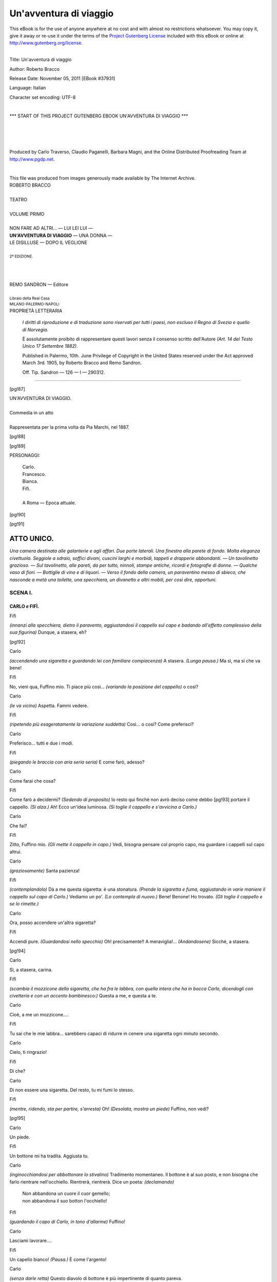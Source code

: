 .. -*- encoding: utf-8 -*-

.. meta::
   :PG.Id: 37931
   :PG.Title: Un'avventura di viaggio
   :PG.Released: 2011-11-05
   :PG.Rights: Public Domain
   :PG.Producer: Carlo Traverso
   :PG.Producer: Claudio Paganelli
   :PG.Producer: Barbara Magni
   :PG.Producer: the Online Distributed Proofreading Team at http://www.pgdp.net
   :PG.Credits: This file was produced from images generously made available by The Internet Archive.
   :DC.Creator: Roberto Bracco
   :DC.Title: Un'avventura di viaggio
   :DC.Language: it
   :DC.Created: 1909
   :coverpage: images/cover.jpg

.. style:: title
   :class: center

.. style:: subtitle
   :class: center

.. role:: small-caps
   :class: small-caps

.. style:: block_quote
   :class: small

.. role:: xx-large
   :class: xx-large

.. role:: x-large
   :class: x-large

.. role:: large
   :class: large

.. role:: largeit
   :class: large italics

.. role:: small
   :class: small

.. role:: scene
   :class: italics

=======================
Un'avventura di viaggio
=======================

.. _pg-header:

.. container:: pgheader language-en

   .. style:: paragraph
      :class: noindent

   This eBook is for the use of anyone anywhere at no cost and with
   almost no restrictions whatsoever. You may copy it, give it away or
   re-use it under the terms of the `Project Gutenberg License`_
   included with this eBook or online at
   http://www.gutenberg.org/license.

   

   |

   .. _pg-machine-header:

   .. container::

      Title: Un'avventura di viaggio
      
      Author: Roberto Bracco
      
      Release Date: November 05, 2011 [EBook #37931]
      
      Language: Italian
      
      Character set encoding: UTF-8

      |

      .. _pg-start-line:

      \*\*\* START OF THIS PROJECT GUTENBERG EBOOK UN'AVVENTURA DI VIAGGIO \*\*\*

   |
   |
   |
   |

   .. _pg-produced-by:

   .. container::

      Produced by Carlo Traverso, Claudio Paganelli, Barbara Magni, and the Online Distributed Proofreading Team at http://www.pgdp.net.

      |

      This file was produced from images generously made available by The Internet Archive.


.. container:: coverpage

   .. image:: images/cover.jpg
      :align: center

.. container:: titlepage

   .. class:: center

   | :large:`ROBERTO BRACCO`
   |
   | :xx-large:`TEATRO`
   |
   | :large:`VOLUME PRIMO`
   |
   | NON FARE AD ALTRI... — LUI LEI LUI —
   | **UN'AVVENTURA DI VIAGGIO** — UNA DONNA —
   | LE DISILLUSE — DOPO IL VEGLIONE
   |
   | :small:`2ª EDIZIONE.`
   |
   |
   |
   | REMO SANDRON — Editore
   |
   | :small:`Libraio della Real Casa`
   | :small:`MILANO-PALERMO-NAPOLI`

.. container:: verso

   .. class:: center

   PROPRIETÀ LETTERARIA

			*I diritti di riproduzione e di traduzione sono riservati
			per tutti i paesi, non escluso il Regno di Svezia e quello
			di Norvegia.*

			È assolutamente proibito di rappresentare questi lavori
			senza il consenso scritto dell'Autore *(Art. 14 del Testo Unico
			17 Settembre 1882)*.

			Published in Palermo, 10th. June Privilege of Copyright in the United
			States reserved under the Act approved March 3rd. 1905, by Roberto Bracco
			and Remo Sandron.

			Off. Tip. Sandron — 126 — I — 290312.

-----

.. clearpage::

[pg!87]

.. class:: center

| :x-large:`UN'AVVENTURA DI VIAGGIO.`
|
| :largeit:`Commedia in un atto`
|
| Rappresentata per la prima volta da :small-caps:`Pia Marchi`, nel 1887.

[pg!88]

.. clearpage::

[pg!89]

.. class:: center large

PERSONAGGI:

   .. class:: large

   | :small-caps:`Carlo`.
   | :small-caps:`Francesco`.
   | :small-caps:`Bianca`.
   | :small-caps:`Fifì`.
   |
   | A Roma — Epoca attuale.

[pg!90]

[pg!91]




ATTO UNICO.
===========


*Una camera destinata alle galanterie e agli affari.
Due porte laterali. Una finestra alla parete
di fondo. Molta eleganza civettuola. Seggiole a
sdraio, soffici divani, cuscini larghi e morbidi,
tappeti e drapperie abbondanti. — Un tavolinetto
grazioso. — Sul tavolinetto, alle pareti, da per tutto,
ninnoli, stampe antiche, ricordi e fotografie di
donne. — Qualche vaso di fiori. — Bottiglie di vino
e di liquori. — Verso il fondo della camera, un paraventino
messo di sbieco, che nasconde a metà
una toilette, una specchiera, un divanetto e altri
mobili, per così dire, opportuni.*


SCENA I.
--------

CARLO *e* FIFÌ.
```````````````

.. class:: center

| :small-caps:`Fifì`

*(innanzi alla specchiera, dietro il paravento,
aggiustandosi il cappello sul capo e badando all'effetto
complessivo della sua figurina)* Dunque,
a stasera, eh?

[pg!92]

.. class:: center

| :small-caps:`Carlo`

*(accendendo una sigaretta e guardando lei con
familiare compiacenza)* A stasera. *(Lunga pausa.)*
Ma sì, ma sì che va bene!

.. class:: center

| :small-caps:`Fifì`

No, vieni qua, Fuffino mio. Ti piace più così...
*(variando la posizione del cappello)* o così?

.. class:: center

| :small-caps:`Carlo`

*(le va vicino)* Aspetta. Fammi vedere.

.. class:: center

| :small-caps:`Fifì`

*(ripetendo più esageratamente la variazione suddetta)*
Così... o così? Come preferisci?

.. class:: center

| :small-caps:`Carlo`

Preferisco... tutti e due i modi.

.. class:: center

| :small-caps:`Fifì`

*(piegando le braccia con aria seria seria)* E come
farò, adesso?

.. class:: center

| :small-caps:`Carlo`

Come farai che cosa?

.. class:: center

| :small-caps:`Fifì`

Come farò a decidermi? *(Sedendo di proposito)*
Io resto qui finchè non avrò deciso come debbo
[pg!93]
portare il cappello. *(Si alza.)* Ah! Ecco un'idea
luminosa. *(Si toglie il cappello e s'avvicina a Carlo.)*

.. class:: center

| :small-caps:`Carlo`

Che fai?

.. class:: center

| :small-caps:`Fifì`

Zitto, Fuffino mio. *(Gli mette il cappello in capo.)*
Vedi, bisogna pensare col proprio capo, ma guardare
i cappelli sul capo altrui.

.. class:: center

| :small-caps:`Carlo`

*(graziosamente)* Santa pazienza!

.. class:: center

| :small-caps:`Fifì`

*(contemplandolo)* Dà a me questa sigaretta: è
una stonatura. *(Prende la sigaretta e fuma, aggiustando
in varie maniere il cappello sul capo di
Carlo.)* Vediamo un po'. *(Lo contempla di nuovo.)*
Bene! Benone! Ho trovato. *(Gli toglie il cappello
e se lo rimette.)*

.. class:: center

| :small-caps:`Carlo`

Ora, posso accendere un'altra sigaretta?

.. class:: center

| :small-caps:`Fifì`

Accendi pure. *(Guardandosi nello specchio)* Oh!
precisamente!! A meraviglia!... *(Andandosene)*
Sicchè, a stasera.

[pg!94]

.. class:: center

| :small-caps:`Carlo`

Sì, a stasera, carina.

.. class:: center

| :small-caps:`Fifì`

*(scambia il mozzicone della sigaretta, che ha fra
le labbra, con quella intera che ha in bocca Carlo,
dicendogli con civetteria e con un accento bambinesco:)*
Questa a me, e questa a te.

.. class:: center

| :small-caps:`Carlo`

Cioè, a me un mozzicone....

.. class:: center

| :small-caps:`Fifì`

Tu sai che le mie labbra... sarebbero capaci di
ridurre in cenere una sigaretta ogni minuto secondo.

.. class:: center

| :small-caps:`Carlo`

Cielo, ti ringrazio!

.. class:: center

| :small-caps:`Fifì`

Di che?

.. class:: center

| :small-caps:`Carlo`

Di non essere una sigaretta. Del resto, tu mi
fumi lo stesso.

.. class:: center

| :small-caps:`Fifì`

*(mentre, ridendo, sta per partire, s'arresta)* Oh!
*(Desolata, mostra un piede)* Fuffino, non vedi?

[pg!95]

.. class:: center

| :small-caps:`Carlo`

Un piede.

.. class:: center

| :small-caps:`Fifì`

Un bottone mi ha tradita. Aggiusta tu.

.. class:: center

| :small-caps:`Carlo`

*(inginocchiandosi per abbottonare lo stivalino)*
Tradimento momentaneo. Il bottone è al suo posto,
e non bisogna che farlo rientrare nell'occhiello.
Rientrerà, rientrerà. Dice un poeta: *(declamando)*

   | Non abbandona un cuore il cuor gemello;
   | non abbandona il suo botton l'occhiello!

.. class:: center

| :small-caps:`Fifì`

*(guardando il capo di Carlo, in tono d'allarme)*
Fuffino!

.. class:: center

| :small-caps:`Carlo`

Lasciami lavorare....

.. class:: center

| :small-caps:`Fifì`

Un capello bianco! *(Pausa.)* È come l'argento!

.. class:: center

| :small-caps:`Carlo`

*(senza darle retta)* Questo diavolo di bottone è
più impertinente di quanto pareva.

[pg!96]

.. class:: center

| :small-caps:`Fifì`

Fuffino, me lo piglio io questo capello?

.. class:: center

| :small-caps:`Carlo`

*(borbotta e non le bada, mentre ella s'accinge a
tirargli il capello bianco)* Ah, perbacco! È caparbio!

.. class:: center

| :small-caps:`Fifì`

*(tirandogli il capello, trionfalmente)* È fatta! Te
l'ho strappato! *(Se lo avvolge al dito.)*

.. class:: center

| :small-caps:`Carlo`

*(alzandosi, tutto compunto, col bottone in mano)*
E te l'ho strappato anch'io.

.. class:: center

| :small-caps:`Fifì`

Ecco come vanno le cose del mondo: io faccio
ritardare d'un capello la tua vecchiezza e tu fai
accelerare... d'un bottone la vecchiezza dei miei
stivalini!

.. class:: center

| :small-caps:`Carlo`

Taci, taci, per carità! *(Mettendole la mano sulla
bocca)* Non filosofare!

.. class:: center

| :small-caps:`Fifì`

Perchè, Fuffino, perchè debbo tacere?

[pg!97]

.. class:: center

| :small-caps:`Carlo`

*(solennemente)* Perchè se il mio capello è d'argento,
il tuo silenzio è d'oro.

.. class:: center

| :small-caps:`Fifì`

*(allegramente)* Ora, poi, me ne vado davvero.

.. class:: center

| :small-caps:`Carlo`

A rivederci, Fifì.

.. class:: center

| :small-caps:`Fifì`

*(sulla soglia della porta di destra)* Un bacetto?

.. class:: center

| :small-caps:`Carlo`

*(dandoglielo)* Un bacetto.

.. class:: center

| :small-caps:`Fifì`

E mi vuoi sempre bene?

.. class:: center

| :small-caps:`Carlo`

Semprissimo.

.. class:: center

| :small-caps:`Fifì`

Mi vuoi bene più di otto giorni fa?

.. class:: center

| :small-caps:`Carlo`

Più di otto giorni fa.

[pg!98]

.. class:: center

| :small-caps:`Fifì`

Più di ieri sera?

.. class:: center

| :small-caps:`Carlo`

Più di ieri sera.

.. class:: center

| :small-caps:`Fifì`

*(incalzante)* Più di stamane?

.. class:: center

| :small-caps:`Carlo`

Più di stamane.

.. class:: center

| :small-caps:`Fifì`

Più di domani?

.. class:: center

| :small-caps:`Carlo`

Più di domani.

.. class:: center

| :small-caps:`Fifì`

Oh!?

.. class:: center

| :small-caps:`Carlo`

Cioè, no!... Vedi che mi fai dire? Oggi, meno
di domani, domani più di oggi. Che diamine! Sono
cose che si capiscono.

.. class:: center

| :small-caps:`Fifì`

Ora va bene, ora va bene. *(Va via, ridendo festosamente,
mentre Carlo la segue con lo sguardo,
buttandole baci con la punta delle dita.)*

[pg!99]


SCENA II.
---------

CARLO *solo. Poi* FRANCESCO.
````````````````````````````

.. class:: center

| :small-caps:`Carlo`

*(chiudendo la porta)* Carina... ma cretina! Cioè,
cretino io... ovvero, cretini tutti e due. *(Prende di
su la scrivanietta una bottiglia di Cognac e due
bicchierini e ripone tutto sopra una mensola.)* Ecco
una specie di barometro della galanteria da scapolo.
*(Riprende la bottiglia e, contemplandola)* Dopo
un tête-à-tête, guardando i cerchietti di cristallo
d'una bottiglia di Cognac, si può sapere in che condizione
si trovi l'atmosfera della galanteria. Qui
mancano due sole prese di Cognac. Il liquido è
molto su: atmosfera pesante. Il barometro segna:
noia. *(Mentre ripone, sbadigliando, la bottiglia sulla
scrivanietta, sente picchiare.)* Oh! una visita
fuori programma. Chi sarà mai? *(Va ad aprire la
porta a destra.)*

.. class:: center

| :small-caps:`Francesco`

.. class:: center

*(comparisce con in mano molte valige.)*

.. class:: center

| :small-caps:`Carlo`

Chi vedo?

.. class:: center

| :small-caps:`Francesco`

Eh! sono qui. *(Posa le valige.)*

.. class:: center

| :small-caps:`Carlo`

Ma bravo! Che bella sorpresa!

[pg!100]

.. class:: center

| :small-caps:`Francesco`

Bella... più di no che di sì.

.. class:: center

| :small-caps:`Carlo`

E perchè poi?

.. class:: center

| :small-caps:`Francesco`

Perchè io non vengo soltanto a farti una visita.
Io vengo a depositare in casa tua....

.. class:: center

| :small-caps:`Carlo`

Le valige?

.. class:: center

| :small-caps:`Francesco`

Qualche cosa di più!

.. class:: center

| :small-caps:`Carlo`

La tua persona?

.. class:: center

| :small-caps:`Francesco`

Qualche cosa di più: una conquista!

.. class:: center

| :small-caps:`Carlo`

Tanto meglio! Ma bada: questa non è precisamente
la mia casa.

.. class:: center

| :small-caps:`Francesco`

Non me ne affliggo, purchè possa diventare, provvisoriamente,
la casa mia. Ma, a proposito, non ti
ho sempre scritto, indirizzando le lettere qui?

[pg!101]

.. class:: center

| :small-caps:`Carlo`

Naturale. Io, qui, in questo grazioso bugigattolo,
ricevo lettere, e ricevo... intendi?

.. class:: center

| :small-caps:`Francesco`

Intendo: è il tuo bureau... d'affari. Sicchè, cattivo
soggetto, ti ho lasciato scapolo, e, dopo tre
anni, ti ritrovo, benchè ammogliato, più scapolo
di prima. E di tua moglie, che io non ho il piacere
di conoscere, che ne è?

.. class:: center

| :small-caps:`Carlo`

È lontana! Separazione completa e definitiva per
incompatibilità di carattere....

.. class:: center

| :small-caps:`Francesco`

E di attribuzioni. Poverina!

.. class:: center

| :small-caps:`Carlo`

Sai... qualche mia scappatella.... Ma non parliamo
di ciò, adesso. Parlami piuttosto di te e della
tua conquista, e dimmi se persisti nell'idea di depositarmi...
non so che cosa.

.. class:: center

| :small-caps:`Francesco`

Persisto. Fra qualche minuto... ella è qui.

.. class:: center

| :small-caps:`Carlo`

Qui?... Ed io?

[pg!102]

.. class:: center

| :small-caps:`Francesco`

Oh, non ti preoccupare! Ho pensato a tutto. Tu
te ne andrai.

.. class:: center

| :small-caps:`Carlo`

Molto bene!

.. class:: center

| :small-caps:`Francesco`

Amico mio, finalmente ho saputo che cosa significa
un'avventura di viaggio. Avevo sempre creduto
che le avventure di viaggio fossero una rèclame
bugiarda delle società ferroviarie, e non ci
avevo mai prestato fede; ma ora....

.. class:: center

| :small-caps:`Carlo`

Raccontami... raccontami....

.. class:: center

| :small-caps:`Francesco`

*(emozionato)* Raccontarti? È impossibile! Figurati
la stazione di Genova....

.. class:: center

| :small-caps:`Carlo`

Me la figuro.

.. class:: center

| :small-caps:`Francesco`

*(entusiasmato)* I vagoni, la vaporiera, i facchini
e il resto....

.. class:: center

| :small-caps:`Carlo`

*(secondandolo)* E il resto.

[pg!103]

.. class:: center

| :small-caps:`Francesco`

Nel primo scompartimento d'un vagone entro io.
Due donne sono entrate prima di me: una sui sessant'anni....

.. class:: center

| :small-caps:`Carlo`

Era lei?

.. class:: center

| :small-caps:`Francesco`

No. L'altra dai trenta ai quindici anni, o viceversa.
Questa era lei. «Scusi — mi dice — questo
scompartimento è riservato alle signore». «Sì, ma
non si dia pena — rispondo io — . Benchè riservato
alle signore, io ci starò bene lo stesso».... Non ci
ridi?

.. class:: center

| :small-caps:`Carlo`

*(ridendo per convenienza)* Ah, ah, ah!

.. class:: center

| :small-caps:`Francesco`

Grazie. Ella ha riso come te. E dice un proverbio
arabo: «donna che ride, mezzo conquistata.»
Insomma, la vecchia borbottava in tedesco, ed io
non aveva l'obbligo di capire, la giovane continuava
a ridere in italiano, il capo treno accettava
un biglietto di scusa cosmopolita... da dieci lire;
e sono restato.

.. class:: center

| :small-caps:`Carlo`

Che cosa avvenne durante il viaggio?...

[pg!104]

.. class:: center

| :small-caps:`Francesco`

Niente! Neanche un'occhiata incoraggiante,
neanche una parolina che m'avesse lasciato sperare.
Non c'era mica da meravigliarsene. Io pensavo:
in uno scompartimento riservato, non ci possono
essere che delle signore riservate. Carina anche
questa, eh?

.. class:: center

| :small-caps:`Carlo`

E la conquista?

.. class:: center

| :small-caps:`Francesco`

Un momento. Quando il treno è giunto alla stazione
di Roma, mentre un facchino prendeva la
roba di lei e la roba mia, mettendo le mie valige
a contatto delle sue, io le ho chiesto se avesse bisogno
dei miei servigi....

.. class:: center

| :small-caps:`Carlo`

Ella ha risposto di sì?...

.. class:: center

| :small-caps:`Francesco`

Oibò! Ella ha risposto di no. Ma quando le ho
offerto la mia carta di visita, sulla quale, con un
lapis, avevo segnato l'indirizzo della tua dimora,
dove già contavo di piombare, la mia bella incognita — perchè
era ed è ancora per me un'incognita — si
è sentita presa da una subitanea passione
per me. Evidentemente, il mio nome è stato
per lei irresistibile. I suoi occhi hanno avuto sguardi
[pg!105]
voluttuosamente intensi, le sue mani hanno più
e più volte strette le mie e.... «A rivederci, signore» — m'ha
detto con effusione — «A rivederci
al più presto possibile. Anzi, fra pochi minuti, io
verrò a farvi una visita.» Era commossa, nervosa,
eccitata. Io, che vuoi? pure essendo un po' abituato
a queste cose, ho sentito un groppo alla gola,
e sono rimasto lì, senza nemmeno ringraziarla.
Soltanto, quando lei, dolcemente, mi ha soggiunto:
«mi riceverete?», io le ho risposto....

.. class:: center

| :small-caps:`Carlo`

Che le hai risposto?

.. class:: center

| :small-caps:`Francesco`

«Vi adoro»!

.. class:: center

| :small-caps:`Carlo`

E lei?

.. class:: center

| :small-caps:`Francesco`

*(come se dicesse una cosa naturale e perfettamente
lusinghiera per lui)* Lei se n'era già andata!

.. class:: center

| :small-caps:`Carlo`

Ma verrà certamente?

.. class:: center

| :small-caps:`Francesco`

Oh, se verrà! Il cuore non m'inganna: quella
donna mi ama, e sono innamorato anch'io, sai,
[pg!106]
sono innamorato sul serio. Oh! la ferrovia fa dei
miracoli in fatto d'amore. La velocità stessa del
treno affretta gli avvenimenti. Si vede una donna
alla stazione di Genova, la si ama alla stazione
di Spezia, la si adora alla stazione di Roma. Se
si continuasse il viaggio insieme sino a Napoli, si
giungerebbe alla stazione di Napoli o troppo presto
o troppo tardi.

.. class:: center

| :small-caps:`Carlo`

E quando non si continua il viaggio sino a Napoli....

.. class:: center

| :small-caps:`Francesco`

Si va in casa d'un amico e gli si dice....

.. class:: center

| :small-caps:`Carlo`

«Va a passeggiare....»

.. class:: center

| :small-caps:`Francesco`

Nè più nè meno.

.. class:: center

| :small-caps:`Carlo`

*(scherzosamente)* E sta bene. *(Si mette il cappello.)*
Me ne vado. *(Consegnandogli la stanza.)* Questa,
come vedi, è una stanza unica, ma molto comoda.
*(Con significato di circostanza, quasi mostrandogli
i divani, il paravento, ecc.)* È una stanza,
insomma, piena di comfort. Ci sono due porte.
Una di qui, *(a destra)* porta ufficiale, l'altra di
[pg!107]
là *(a sinistra)*, valvola di sicurezza. Ti raccomando.
A rivederci. Io ritornerò....

.. class:: center

| :small-caps:`Francesco`

.. class:: center

*(vorrebbe dire qualche cosa.)*

.. class:: center

| :small-caps:`Carlo`

Non temere. Quando la finestra sarà aperta... significherà
che io potrò ritornare. Restiamo intesi?

.. class:: center

| :small-caps:`Francesco`

Restiamo intesi.

.. class:: center

| :small-caps:`Carlo`

Buona fortuna!

.. class:: center

| :small-caps:`Francesco`

*(con compiacenza e ostentata modestia)* Eh!

.. class:: center

| :small-caps:`Carlo`

*(esce dalla porta a sinistra; quindi, prima di
chiudere l'uscio, facendo capolino)* Ti occorre altro?

.. class:: center

| :small-caps:`Francesco`

No, grazie. Il resto l'ho con me.

.. class:: center

| :small-caps:`Carlo`

.. class:: center

*(se ne va.)*

[pg!108]


SCENA III.
----------

FRANCESCO *solo. Poi* BIANCA.
`````````````````````````````

.. class:: center

| :small-caps:`Francesco`

*(girando per la stanza)* Vediamo un po'. Non
c'è che dire, è proprio quello che ci voleva. Intanto,
giacchè ce n'è il tempo, completiamo la persona
elegante che abbiamo abbozzata nella stanza
di toilette della stazione. *(Si pettina, si appunta i
baffi, si spolvera, si profuma, si guarda nello specchio.
È molto soddisfatto di sè.)* Pih! non c'è male.
Così, a occhio e croce, sono... non toccherebbe
a me il dirlo, ma, via, sono belloccio. *(Si picchia
alla porta a destra.)* È lei! Eppure, non ho provato
mai tanta emozione. *(Tutto affaccendato e perplesso,
va verso la porta e s'accorge d'avere ancora
una spazzola in mano.)* Uh! la spazzola! *(Si confonde,
come se nella stanza non trovasse dove mettere
la spazzola. Sta per cacciarsela in saccoccia,
quindi si decide a posarla sul mobile che è più lontano
dalla porta. Infine, delicatissimamente, apre
l'uscio.)*

.. class:: center

| :small-caps:`Bianca`

.. class:: center

*(entra.)*

.. class:: center

| :small-caps:`Francesco`

*(commosso, le prende le due mani con effusione
frenata)* Ma è proprio vero?... Voi... siete venuta?

.. class:: center

| :small-caps:`Bianca`

*(guardando intorno e sforzandosi di sembrare
gentile e amorevole verso Francesco)* Mi pare di sì.

[pg!109]

.. class:: center

| :small-caps:`Francesco`

*(con una certa vanitosa soddisfazione)* Sicchè...
il vostro contegno durante il viaggio non era una
manifestazione d'indifferenza.

.. class:: center

| :small-caps:`Bianca`

*(con mal celata timidezza)* Oh! tutt'altro!

.. class:: center

| :small-caps:`Francesco`

*(fra sè, mentre ella è assorta nella curiosa contemplazione
del salotto)* Evidentemente, non è una
cocotte, è semplicemente una donna leggera.

.. class:: center

| :small-caps:`Bianca`

Che salottino profumato!

.. class:: center

| :small-caps:`Francesco`

Infatti, sì. Vi dispiace il profumo? Vi dispiace
di trovarvi qui?

.. class:: center

| :small-caps:`Bianca`

Anzi!...

.. class:: center

| :small-caps:`Francesco`

*(sempre insinuante)* Volete levarvi il cappello e
il mantello?

.. class:: center

| :small-caps:`Bianca`

Ma.... *(Continua a guardare attorno.)*

[pg!110]

.. class:: center

| :small-caps:`Francesco`

*(con languore, seducendola)* Coraggio! In fondo,
non si tratta che d'aver coraggio....

.. class:: center

| :small-caps:`Bianca`

*(risoluta)* Oh, non dubitate, ce n'ho del coraggio!

.. class:: center

| :small-caps:`Francesco`

Meno male. Vuol dire che non vi faccio paura.
E perchè poi farvi paura? Tanto più che se voi,
bella e strana signora, vorrete serbare l'incognito,
io, fede di gentiluomo, sarò ben lieto di rispettarlo
ciecamente.

.. class:: center

| :small-caps:`Bianca`

Non v'interessa di sapere chi sono io?

.. class:: center

| :small-caps:`Francesco`

So che siete bella, so che siete qui, sola, vicino
a me, so che qui vi ha condotta il presentimento
di trovare in me l'uomo capace di comprendervi e
di amarvi!... Il resto non m'importa. Sedete, sedetemi
accanto. *(Prendendola per una mano, la
conduce sin presso un divano.)*

.. class:: center

| :small-caps:`Bianca`

.. class:: center

*(siede di malavoglia.)*

.. class:: center

| :small-caps:`Francesco`

*(sedendo anche lui)* Parliamo.

[pg!111]

.. class:: center

| :small-caps:`Bianca`

Sì, parlate. *(Preoccupata, continua a guardare
intorno, poi, levandosi e allontanandosi)* Io vi ascolto
tanto volentieri.

.. class:: center

| :small-caps:`Francesco`

Se vi allontanate da me, non potrò fare che un
soliloquio.

.. class:: center

| :small-caps:`Bianca`

*(sforzandosi di essere gentile)* Ma io non v'impedisco
di seguirmi. *(Andando di qua e di là, guarda
i muri.)*

.. class:: center

| :small-caps:`Francesco`

*(tra sè)* Veramente, preferirei un tête-à-tête meno
peripatetico.

.. class:: center

| :small-caps:`Bianca`

*(tra sè, imbizzita)* È il laboratorio galante di quel
mostro di mio marito. *(A Francesco, che è ancora
seduto)* Vi ho detto che non v'impedisco di seguirmi.

.. class:: center

| :small-caps:`Francesco`

*(tra sè)* Facciamo a modo suo. *(A lei, seguendola)*
Vi seguo.

.. class:: center

| :small-caps:`Bianca`

*(tra sè, tormentandosi)* Ed è qui che gli spedivo
le mie lettere d'affari!

[pg!112]

.. class:: center

| :small-caps:`Francesco`

Che guardate? che mormorate?

.. class:: center

| :small-caps:`Bianca`

Non ho mai visto un salotto così.

.. class:: center

| :small-caps:`Francesco`

Eppure, non c'è nulla di speciale.

.. class:: center

| :small-caps:`Bianca`

C'è tutto di speciale. Questo non è un salotto...
onesto. Le donne che ci hanno lasciato qualche
cosa sono innumerevoli!

.. class:: center

| :small-caps:`Francesco`

*(tra sè)* È gelosa, buon segno! *(A lei)* Può darsi
che questo salotto non sia precisamente mio e che
io alloggi qua, così, di passaggio, e che di tutte
le donne, di cui voi vedete le tracce, io non ne
conosca nessuna. *(Tra sè)* Bisogna lasciarla nel
dubbio.

.. class:: center

| :small-caps:`Bianca`

*(esaminando i ritratti)* Questo per esempio, è
proprio il ritratto d'una ballerina!

.. class:: center

| :small-caps:`Francesco`

*(andando a guardare il ritratto)* Già!

[pg!113]

.. class:: center

| :small-caps:`Bianca`

*(nervosissima)* Si vede dall'abito... che non ha.
Ed è bellina, la sfacciata!

.. class:: center

| :small-caps:`Francesco`

*(tra sè)* Non è una donna leggera, è semplicemente
una donna bizzarra. *(A lei)* Non ci badate,
cara. *(Prendendole una mano)* Io non conosco che
voi, io non ho che un solo ritratto: il vostro...
impresso nel cuore.

.. class:: center

| :small-caps:`Bianca`

*(continuando l'analisi, domanda con violenza)*
E questa, perchè è vestita da uomo?

.. class:: center

| :small-caps:`Francesco`

Mah!... Probabilmente per provare le emozioni
dell'altro sesso!

.. class:: center

| :small-caps:`Bianca`

*(col tono di chi non si lascia ingannare)* Ma è
una donna! Oh, se lo è!

.. class:: center

| :small-caps:`Francesco`

*(indicando, col gesto, le forme abbondanti della
donna fotografata)* Perbacco, se lo è!

.. class:: center

| :small-caps:`Bianca`

E c'è una dedica, «Al Carlino dei mio cuore».

[pg!114]

.. class:: center

| :small-caps:`Francesco`

Lo vedete! Il Carlino non sono io.

.. class:: center

| :small-caps:`Bianca`

*(sempre cercando e guardando con una mal dissimulata
ansia)* Oh! uno scarpino! *(Mettendolo
sotto il muso di Francesco)* Questo è uno scarpino.
*(È una elegante scarpettina da ballo, d'un microscopico
piedino femminile.)*

.. class:: center

| :small-caps:`Francesco`

*(con la convinzione di fare una scoperta)* E credo
che sia uno scarpino... di donna.

.. class:: center

| :small-caps:`Bianca`

Se fosse d'un uomo, quest'uomo dovrebbe essere
un lilliputto!

.. class:: center

| :small-caps:`Francesco`

Vi giuro che non ho nulla di comune con questo
scarpino.

.. class:: center

| :small-caps:`Bianca`

*(con rabbia)* È un ricordo!...

.. class:: center

| :small-caps:`Francesco`

Dei Paesi Bassi!

.. class:: center

| :small-caps:`Bianca`

*(guardandone con disgusto la suola)* E qui c'è
un'altra dedica. Si fa dedicare tutto, questo signore:
[pg!115]
anche uno scarpino! Che dice? Non si legge
bene. *(Mostrandolo a Francesco)* Leggete voi.

.. class:: center

| :small-caps:`Francesco`

*(interpretando)* No, non è una dedica: è un versetto
biblico o quasi biblico. *(Leggendo:)* «Il piede
sinistro non deve sapere quello che dà il piede
destro!»

.. class:: center

| :small-caps:`Bianca`

*(irritandosi)* E che cosa mai può dare il piede
destro?

.. class:: center

| :small-caps:`Francesco`

*(con l'analogo movimento d'una gamba, e timidamente)*
Mio Dio, una pedata.

.. class:: center

| :small-caps:`Bianca`

*(scoppiando)* Ma è un'indegnità! È un'infamia!

.. class:: center

| :small-caps:`Francesco`

*(sodisfatto, tra sè)* È gelosa. Come mi ama! *(A
lei)* Calmatevi, via, calmatevi. E non continuate
questo increscioso inventario. Non vi sembra che
ci sia da fare qualche cosa di meglio? Tutta questa
roba non è che tappezzeria.

.. class:: center

| :small-caps:`Bianca`

*(sempre più commossa)* Ma è di quella tappezzeria
che abitua a una vita molle, leggera, sciocca.
[pg!116]
E chi non è avvezzo a vederla ne sente disgusto,
nausea, schifo! *(Poi, risoluta)* Me ne voglio andare.

.. class:: center

| :small-caps:`Francesco`

*(tra sè)* Come mi ama! *(A lei)* Io vi garantisco
che potete chetarvi, mia bella e bizzarra incognita.
Guardatemi, guardatemi in viso....

.. class:: center

| :small-caps:`Bianca`

*(gli volta le spalle, senza badargli punto.)*

.. class:: center

| :small-caps:`Francesco`

Brava! Così! Non v'accorgete che sono innocente,
e che... sono vostro?

.. class:: center

| :small-caps:`Bianca`

Tutto questo sta bene; ma io me ne voglio andare.

.. class:: center

| :small-caps:`Francesco`

No, rimanete. Astraetevi dall'ambiente che vi circonda....
Riconcentratevi in voi. Anzi, riconcentratevi
in me.

.. class:: center

| :small-caps:`Bianca`

*(scoprendo sopra una mensola il ritratto di Carlo)*
Ah, quel ritratto lì....

.. class:: center

| :small-caps:`Francesco`

Ricomincia l'inventario!

[pg!117]

.. class:: center

| :small-caps:`Bianca`

*(pigliando il ritratto, e osservandolo con amarezza)*....
è un ritratto... completamente mascolino!

.. class:: center

| :small-caps:`Francesco`

*(tra sè)* Quello di Carlo, ora. *(A lei)* Sì... questa
volta, la persona fotografata, benchè sia pur essa
vestita da uomo,... non è una donna.

.. class:: center

| :small-caps:`Bianca`

È un mostro.

.. class:: center

| :small-caps:`Francesco`

Mostro mostro, no. Via, bruttino!

.. class:: center

| :small-caps:`Bianca`

Bruttissimo! Uh!... Che muso! *(Sempre eccitata,
fissando la fotografia)* Sì, avete ragione. Voglio restare.
*(Smette precipitosamente il mantello.)* E voglio
togliermi perfino....

.. class:: center

| :small-caps:`Francesco`

Perfino?...

.. class:: center

| :small-caps:`Bianca`

Il cappello! *(Esegue.)*

.. class:: center

| :small-caps:`Francesco`

Non è molto.

[pg!118]

.. class:: center

| :small-caps:`Bianca`

È moltissimo.

.. class:: center

| :small-caps:`Francesco`

*(con fatuità)* Moltissimo? *(Tra sè)* È fatta!

.. class:: center

| :small-caps:`Bianca`

Io voglio restare, vi dico! Voglio restare.

.. class:: center

| :small-caps:`Francesco`

Ma sì, ho capito! *(Tra sè)* Non è una donna
bizzarra; è semplicemente un angelo.

.. class:: center

| :small-caps:`Bianca`

*(ripone la fotografia di Carlo sulla mensola,
quindi va a sedere sul divano, quasi trascinando
Francesco con finta dolcezza)* Venite, sedete vicino
a me.

.. class:: center

| :small-caps:`Francesco`

*(inebriato)* Oh!

.. class:: center

| :small-caps:`Bianca`

*(rialzandosi)* Un momento. *(Va a pigliare la fotografia
di Carlo e la colloca sul mobile più vicino
al divano, come per farla presenziare alle
sue espansioni. Quindi, torna a sedere.)* Io sono
qui per voi, soltanto per voi, e mi riconcentro in
voi.

[pg!119]

.. class:: center

| :small-caps:`Francesco`

Raccontatemi tutto quello che è avvenuto in
poche ore nel vostro cuoricino. Durante il viaggio,
voi volevate vincere, volevate soffocare, non è vero?,
quel non so che, dal quale vi sentivate presa
per la mia persona.

.. class:: center

| :small-caps:`Bianca`

Sicuro!

.. class:: center

| :small-caps:`Francesco`

Ma era destino! Nel momento di separarci, io
vi ho data la mia carta, col mio indirizzo....

.. class:: center

| :small-caps:`Bianca`

Ed io subito vi ho dato il mio cuore, senza il
mio indirizzo....

.. class:: center

| :small-caps:`Francesco`

Ed ora siete mia.

.. class:: center

| :small-caps:`Bianca`

Vostra.

.. class:: center

| :small-caps:`Francesco`

In mio potere....

.. class:: center

| :small-caps:`Bianca`

In vostro potere....

[pg!120]

.. class:: center

| :small-caps:`Francesco`

E avete fiducia in me?

.. class:: center

| :small-caps:`Bianca`

*(come se pensasse per la prima volta a qualche
cosa)* Se ho fiducia in voi? Aspettate. *(Pausa. Lo
guarda bene.)* Perchè no? Sì, ho fiducia in voi.

.. class:: center

| :small-caps:`Francesco`

*(preoccupato e imbarazzato)* Ma scusate... che specie
di fiducia?

.. class:: center

| :small-caps:`Bianca`

E... scusate, *(con furberia e sussiego)* quale fiducia
voi credete di meritare?

.. class:: center

| :small-caps:`Francesco`

Quella del gentiluomo: *(cambiando tono)* ma anche
quella del....

.. class:: center

| :small-caps:`Bianca`

*(a tempo)* Fermiamoci qui, fermiamoci a «gentiluomo».

.. class:: center

| :small-caps:`Francesco`

*(accendendosi molto)* Ma questo gentiluomo ha
un cuore che palpita e ha del sangue nelle vene.
Questo gentiluomo sa intravvedere tutto un paradiso
[pg!121]
inaspettato: e, intravvedutolo, non può, non
vuole, non deve rinunziarvi. *(Eccitato, con intimità)*
Se questo gentiluomo non picchiasse alla
porta di quel paradiso, sarebbe o un ingrato o uno
sciocco... *(afferrandole le mani)* ed io, mia bella,
mia adorabile incognita, *(sta per abbracciarla con
entusiasmo)* io picchio!

.. class:: center

| :small-caps:`Bianca`

*(alzandosi e dandogli uno schiaffo)* E picchio
anch'io!

.. class:: center

| :small-caps:`Francesco`

*(portando la mano alla guancia)* Me ne sono accorto!
*(Pausa. Poi, tra sè)* Non è un angelo, è semplicemente
un dragone.

.. class:: center

| :small-caps:`Bianca`

*(tra sè, allontanandosi)* Se avessi saputo che, venendo
in casa di mio marito, non avrei trovato...
che il suo ritratto, certo non mi sarei arrischiata
a scegliermi per istrumento di vendetta un viaggiatore
così intraprendente.

.. class:: center

| :small-caps:`Francesco`

*(con solennità)* Signora, tutto è finito tra noi due!

.. class:: center

| :small-caps:`Bianca`

E le porte del paradiso?

.. class:: center

| :small-caps:`Francesco`

Mi sono state chiuse sulla faccia con una certa
violenza.

[pg!122]

.. class:: center

| :small-caps:`Bianca`

*(gentile)* Ma io vi offro....

.. class:: center

| :small-caps:`Francesco`

*(ansiosamente)* Mi offrite...?

.. class:: center

| :small-caps:`Bianca`

Il purgatorio.

.. class:: center

| :small-caps:`Francesco`

Sarebbe?

.. class:: center

| :small-caps:`Bianca`

La mia amicizia. Vi si può entrare senza aver
bisogno di picchiare. Basta una buona stretta di
mano. *(Esegue.)*

.. class:: center

| :small-caps:`Francesco`

Vada pel purgatorio! *(Borbotta a mezza voce:)*
Il purgatorio dell'oggi dovrebbe essere il paradiso
del domani. Speriamo! *(A lei, forte:)* Ma, dunque,
chi siete?... chi siete?...

.. class:: center

| :small-caps:`Bianca`

*(col proposito di non rispondergli)* Di grazia, il
mio cappello e il mio mantello dove sono?

.. class:: center

| :small-caps:`Francesco`

*(tutto affaccendato e confuso)* Li cerco.

[pg!123]

.. class:: center

| :small-caps:`Bianca`

*(sul tavolinetto, trova, intanto, un piccolo portafogli.
Lo prende e mormora:)* Un portafoglino femminile!
*(Lo apre, ne trae una carta di visita e
legge:)* Fifì Bandinelli. *(Tra sè)* L'indegno! Ma
troverà invece il mio portafogli. *(Sostituisce con il
suo il portafogli trovato, che conserva.)* Provi un
po' quel che ho provato io. E mi servirà anche di
pretesto per tornare! *(A Francesco, che ha cercato
e preso il mantello e il cappello)* Il mio mantello,
il mio cappello, subito....

.. class:: center

| :small-caps:`Francesco`

Sono qui. *(Aiutandola a mettere l'uno e l'altro)*
Ecco quello che io mi domando. Chi siete? Un
enigma? Un rebus? Una sciarada?

.. class:: center

| :small-caps:`Bianca`

Appunto. Una sciarada. Una sciarada che potete
offrire all'acume di... tutti i vostri amici: il primo
ama, il secondo perdona, l'intero ritorna.

.. class:: center

| :small-caps:`Francesco`

È una sciarada a premio?

.. class:: center

| :small-caps:`Bianca`

Chi sa! Dipende dallo scioglitore. A rivederci....

.. class:: center

| :small-caps:`Francesco`

Permettete che v'accompagni sino alla porta del
cortile? Siete venuta, è vero, di nascosto; ma potete
andarvene, ahimè, palesemente.

[pg!124]

.. class:: center

| :small-caps:`Bianca`

Il vostro braccio.

.. class:: center

| :small-caps:`Francesco`

Un momentino. *(Corre a spalancare la finestra.)*

.. class:: center

| :small-caps:`Bianca`

Fate bene ad aprire la finestra.

.. class:: center

| :small-caps:`Francesco`

Perchè?

.. class:: center

| :small-caps:`Bianca`

Perchè, in questo salotto destinato alle conquiste,
dopo il nostro abboccamento, c'era bisogno di
rinnovare un po' l'aria.

.. class:: center

| :small-caps:`Francesco`

*(tornando a lei)* Il mio braccio è ai vostri ordini.

.. class:: center

| :small-caps:`Bianca`

*(accettando)* Mi dispiace, per altro, d'incomodarvi.
Dovete essere molto stanco....

.. class:: center

| :small-caps:`Francesco`

*(sulla soglia)* Veramente, non c'è di che!

.. class:: center

| :scene:`(Escono.)`

[pg!125]


SCENA IV.
---------

CARLO, *poi* FRANCESCO.
```````````````````````

.. class:: center

| :small-caps:`Carlo`

*(facendo capolino dalla porta a sinistra, chiama:)*
Francesco! Francesco! Oh! È andato via anche
lui! *(Entra, guardando intorno, con l'aria di credere
che in quella stanza non si è mica detto il
rosario.)* Nessuna traccia. Un po' di disordine nei
ninnoli e nei ritratti, e niente altro. *(Sorpreso)* Il
mio ritratto sull'orlo... d'un precipizio, forse!...
Veramente, avrebbero potuto lasciarmi in pace.
*(Vede il portafogli.)* Un portafoglino dimenticato....
Che sia quello di Fifì? È tanto stordita! *(Lo apre,
legge un biglietto di visita, trasalisce, impallidisce.)*
Bianca Tebaldi! Com'è possibile? *(Profondamente
scosso)* Ma sì: lei, lei! Qui... con... *(Inorridendo)* È
una combinazione raccapricciante! *(Riflette)* Eppure,
non è una combinazione. Ella sapeva l'indirizzo
di questa casa, perchè è qui che io ricevo le sue
lettere d'affari. Ed è venuta qui per un convegno
galante! Ah, è orribile, è orribile!

.. class:: center

| :small-caps:`Francesco`

*(entrando, nota il suo turbamento e gli dice:)*
Ohè, che hai?

.. class:: center

| :small-caps:`Carlo`

Niente.

.. class:: center

| :small-caps:`Francesco`

Come niente? Hai una certa faccia....

[pg!126]

.. class:: center

| :small-caps:`Carlo`

Ho un po' di mal di capo. *(Toccandosi naturalmente
la fronte)* Non ci badare. *(Con forzata disinvoltura)*
Ebbene?

.. class:: center

| :small-caps:`Francesco`

*(mortificato, ma non volendo confessare il fiasco)*
Ebbene?...

.. class:: center

| :small-caps:`Carlo`

*Prosit.*

.. class:: center

| :small-caps:`Francesco`

Ti ringrazio. Ma lasciamo andare....

.. class:: center

| :small-caps:`Carlo`

Insomma, dimmi, uomo fortunato, uomo irresistibile:
come sono andate le cose? Benone, eh?

.. class:: center

| :small-caps:`Francesco`

Sì, benone....

.. class:: center

| :small-caps:`Carlo`

*(sussultando e fingendo gaiezza)* A vele gonfie?...
E sei giunto in porto sano e salvo?

.. class:: center

| :small-caps:`Francesco`

Sano, *(ricordandosi dello schiaffo)* via, per miracolo.

[pg!127]

.. class:: center

| :small-caps:`Carlo`

Perbacco, una donna assai facile! Il colloquio...
è stato tanto breve!

.. class:: center

| :small-caps:`Francesco`

Breve, *(toccandosi la guancia)* ma... sentito.

.. class:: center

| :small-caps:`Carlo`

Molta vivacità.

.. class:: center

| :small-caps:`Francesco`

Molta.

.. class:: center

| :small-caps:`Carlo`

Su! Sentiamo i particolari.

.. class:: center

| :small-caps:`Francesco`

*(evitando)* Un'altra volta: ora sono ancora troppo
commosso.

.. class:: center

| :small-caps:`Carlo`

Diamine! Sei vecchio del mestiere!... Ma come!
Sei commosso davvero? Questa... donnina ti ha
proprio stregato?

.. class:: center

| :small-caps:`Francesco`

Mi ha... stregato.

.. class:: center

| :small-caps:`Carlo`

E... ti ama?

[pg!128]

.. class:: center

| :small-caps:`Francesco`

Mi ama... a modo suo... si capisce. Non tutte le
donne amano allo stesso modo.

.. class:: center

| :small-caps:`Carlo`

*(con ansia raffrenata)* E in che modo ti ama?
Dimmi, dimmi!

.. class:: center

| :small-caps:`Francesco`

Non so spiegartelo.

.. class:: center

| :small-caps:`Carlo`

È appassionata? è altera? è alla mano?

.. class:: center

| :small-caps:`Francesco`

È alla mano: precisamente.

.. class:: center

| :small-caps:`Carlo`

Piacente, graziosa, elegante?

.. class:: center

| :small-caps:`Francesco`

Oh, quanto a questo, è insuperabile! Un bocconcino,
amico mio! Ma,... basta....

.. class:: center

| :small-caps:`Carlo`

Con le tue reticenze, mi dai sui nervi. Fuori,
fuori i particolari.

[pg!129]

.. class:: center

| :small-caps:`Francesco`

Sei un bel tipo. Non ti credere che si tratti d'una
crestaina o d'una *cocotte* qualunque!

.. class:: center

| :small-caps:`Carlo`

Ah no! E di chi si tratta?

.. class:: center

| :small-caps:`Francesco`

Caro mio, ella ha serbato l'incognito; ma dev'essere
una gran signora... di cervello un po' balzano,
beninteso. Dev'essere una gran dama bisbetica,
capricciosa...: qualche strana donna, maritata chi
sa come, chi sa dove, chi sa con chi... Con un imbecille,
di certo!...

.. class:: center

| :small-caps:`Carlo`

*(trattenendosi e secondandolo)* Sì sì!... Però, imbecille
poi, perchè?

.. class:: center

| :small-caps:`Francesco`

Perchè un uomo che possiede una donna come
quella lì, e la lascia passeggiare sola per il mondo,
se non è proprio un imbecille nato, dev'essere un
imbecille di carriera, o deve avere una gran voglia
di diventarlo. Bisogna proprio essere un marito
per avere di tali ambizioni. E se questo povero
sventurato esiste....

.. class:: center

| :small-caps:`Carlo`

Io dico di sì!...

[pg!130]

.. class:: center

| :small-caps:`Francesco`

Tanto meglio! Se, dunque, questo povero sventurato
esiste, l'ha scappata bella!

.. class:: center

| :small-caps:`Carlo`

L'ha scappata bella? Sicchè non...?

.. class:: center

| :small-caps:`Francesco`

Già, tu sai come sono le donne. Certe volte fanno
la corsa dell'asino. Vanno, vanno, vanno, e
poi, a un tratto, *tta*, si arrestano.

.. class:: center

| :small-caps:`Carlo`

Lei... *tta*... si è arrestata?

.. class:: center

| :small-caps:`Francesco`

Crederei di sì.

.. class:: center

| :small-caps:`Carlo`

*(scattando irritato)* Sì o no? *(Poi, frenandosi e
fingendo di sorridere)* Scherzo. Eppure, ti confesso,
sono curioso. Dunque, sì o no?

.. class:: center

| :small-caps:`Francesco`

Giudica tu stesso.

.. class:: center

| :small-caps:`Carlo`

Oh! Di'! Da bravo!

[pg!131]

.. class:: center

| :small-caps:`Francesco`

Smanie, spasimi, irrequietezze, ogni sorta di manifestazioni
d'amore verbale, e gelosia, poi, senza
fine. Figùrati una *Otella*! E... che so... le ho mostrato,
per esempio, il tuo ritratto, per vedere che
impressione le facesse un altro uomo a paragone
di me... e....

.. class:: center

| :small-caps:`Carlo`

Abbrevia!

.. class:: center

| :small-caps:`Francesco`

Tu, in complesso, sei una persona piuttosto simpatica....

.. class:: center

| :small-caps:`Carlo`

Questo è vero, ma abbrevia!

.. class:: center

| :small-caps:`Francesco`

Ebbene, non avertelo a male: tu a paragone
di me, le sei sembrato brutto.

.. class:: center

| :small-caps:`Carlo`

Brutto addirittura?

.. class:: center

| :small-caps:`Francesco`

Nè più nè meno che brutto! Insomma, era un
crescendo che faceva sperare il più delizioso dei
punti coronati....

[pg!132]

.. class:: center

| :small-caps:`Carlo`

E invece?

.. class:: center

| :small-caps:`Francesco`

Invece, il punto coronato è stato un... ceffone!

.. class:: center

| :small-caps:`Carlo`

*(scoppiando in gioia)* Ah ah! Benissimo!

.. class:: center

| :small-caps:`Francesco`

Ti prego di moderare le esclamazioni!

.. class:: center

| :small-caps:`Carlo`

Perchè?

.. class:: center

| :small-caps:`Francesco`

Perchè m'irriti!

.. class:: center

| :small-caps:`Carlo`

Per ora, racconta. T'irriterai dopo.

.. class:: center

| :small-caps:`Francesco`

Non ho più nulla d'importante da raccontare.
Rasserenatasi alquanto, mi ha lasciato, affidandomi
una certa sciarada da sciogliere.

.. class:: center

| :small-caps:`Carlo`

Una sciarada?

[pg!133]

.. class:: center

| :small-caps:`Francesco`

«Il primo ama, il secondo perdona, l'intero ritorna.»

.. class:: center

| :small-caps:`Carlo`

*(sempre più rianimandosi)* Ah! ritorna?

.. class:: center

| :small-caps:`Francesco`

E se son rose, fioriranno. *(Si sente picchiare alla
porta di destra.)* Che sia proprio lei che ritorna?

.. class:: center

| :small-caps:`Carlo`

Di già? *(Sta per aprire.)*

.. class:: center

| :small-caps:`Francesco`

*(trattenendolo)* Lascia andare me. Voglio prima
domandare. Se è lei, non bisogna comprometterla.
Tu sei qui.... Sarebbe una indelicatezza da parte
mia il farla entrare. *(Si sente picchiare di nuovo.)*
Eccomi. *(Con dolcezza)* Chi è?

[pg!134]


SCENA V.
--------

BIANCA, FRANCESCO, CARLO.
`````````````````````````

.. class:: center

| :small-caps:`Bianca`

*(di fuori)* Sono io, sono io: la vostra incognita.

.. class:: center

| :small-caps:`Francesco`

*(rivolgendosi a Carlo)* Lei.

.. class:: center

| :small-caps:`Carlo`

Lei!

.. class:: center

| :small-caps:`Bianca`

*(di fuori)* Debbo aver dimenticato il mio portafogli.

.. class:: center

| :small-caps:`Francesco`

*(a Carlo)* È un pretesto per ritornare da me. *(A
Bianca)* Sì, sì, grazie, grazie! capisco! Ma ora, mia
adorabile incognita, non sono solo. È qui con me
un mio amico. Voi conoscete la mia discrezione, e
debbo rassegnarmi a non aprirvi le porte di quel
paradiso che sapete. *(Tossisce per farsi capire.)*

.. class:: center

| :small-caps:`Carlo`

*(tra sè)* Te lo do io il paradiso.

.. class:: center

| :small-caps:`Bianca`

*(di fuori)* Ma come si chiama il vostro amico?

[pg!135]

.. class:: center

| :small-caps:`Carlo`

*(subito)* Si chiama Carlo Tebaldi.

.. class:: center

| :small-caps:`Francesco`

Sicuro, si chiama Carlo Tebaldi.

.. class:: center

| :small-caps:`Bianca`

*(di fuori)* Allora, non m'importa. Questo signore
non lo conosco e non mi conosce. Non temo di
essere compromessa. Aprite.

.. class:: center

| :small-caps:`Francesco`

*(tra sè)* Quale imprudenza! Andate poi a dire
che questa donna non mi ama. *(Apre.)*

.. class:: center

| :small-caps:`Bianca`

.. class:: center

*(entra.)*

.. class:: center

| :small-caps:`Francesco`

.. class:: center

*(le prende ambo le mani.)*

.. class:: center

| :small-caps:`Carlo e Bianca`

.. class:: center

*(si scambiano occhiate di rabbia.)*

.. class:: center

| :small-caps:`Francesco`

*(all'orecchio di Bianca, con mellifluità)* Io non so
se voi abbiate lasciato davvero qui il vostro portafogli,
ma, in ogni caso, per giustificare la vostra
venuta, io fingerò di cercarlo.

[pg!136]

.. class:: center

| :small-caps:`Bianca`

*(nervosa e frettolosa)* Più tardi. Per ora, vi prego,
fate la presentazione.

.. class:: center

| :small-caps:`Francesco`

Vi presento il mio intimo amico: Carlo Tebaldi,
giovane ammogliato, che è....

.. class:: center

| :small-caps:`Carlo`

*(interrompendolo stizzosamente)*... celibe.

.. class:: center

| :small-caps:`Francesco`

Un ammogliato celibe è un bel fatto!

.. class:: center

| :small-caps:`Bianca`

Ah! celibe?

.. class:: center

| :small-caps:`Carlo`

*(aspettando il compimento della presentazione, a
Francesco)* E la signora?

.. class:: center

| :small-caps:`Francesco`

La signora... *(Facendo dei cenni a Bianca, come
per domandarle che cosa debba dire)* Come devo?...

.. class:: center

| :small-caps:`Bianca`

Quanto al cognome, non vi date pena. Quello
che porto è un po'... discreditato. E quanto al nome,
datemene uno a piacere.

[pg!137]

.. class:: center

| :small-caps:`Francesco`

Celeste!!

.. class:: center

| :small-caps:`Carlo`

Bianca.

.. class:: center

| :small-caps:`Bianca`

Sì, preferisco Bianca.

.. class:: center

| :small-caps:`Francesco`

Vada per Bianca.

.. class:: center

| :small-caps:`Carlo`

Ragazza? maritata? vedova?

.. class:: center

| :small-caps:`Bianca`

Così così.

.. class:: center

| :small-caps:`Carlo`

Ma non le pare che ci siamo conosciuti un'altra
volta,... non so dove?

.. class:: center

| :small-caps:`Francesco`

*(tra sè)* Diamine, diamine!

.. class:: center

| :small-caps:`Bianca`

*(fingendo di ricordarsi)* No... a me non pare:
anzi, certamente no.

[pg!138]

.. class:: center

| :small-caps:`Carlo`

Ah, è vero: quella lì era un'altra. Un po' di
rassomiglianza nei lineamenti, nel portamento, nella
voce; ma poi, nel resto, tutta diversa.

.. class:: center

| :small-caps:`Francesco`

*(tra sè)* Meno male. *(Forte)* Intanto, cerchiamo
questo portafogli.

.. class:: center

| :small-caps:`Carlo`

*(avvicinandosi a Bianca)* Ma credo d'averlo trovato
io.

.. class:: center

| :small-caps:`Bianca`

*(soddisfatta)* Ah?

.. class:: center

| :small-caps:`Carlo`

È stato dimenticato proprio qui. *(Mostrandolo)*
È questo?

.. class:: center

| :small-caps:`Bianca`

Precisamente. Sa, in certi momenti, quando la
testa gira....

.. class:: center

| :small-caps:`Francesco`

Cara!

.. class:: center

| :small-caps:`Bianca`

Ognuno può disperdere....

[pg!139]

.. class:: center

| :small-caps:`Carlo`

Un portafogli compromettente. E quando la testa
non gira, ognuno può ritrovarlo.

.. class:: center

| :small-caps:`Bianca`

Tanto vero, che io, quando la testa non girava,
ne ho ritrovato uno, con cui, senza volere, ho scambiato
il mio.

.. class:: center

| :small-caps:`Francesco`

*(seguendo ingenuamente la conversazione)* Oh, vedete
che combinazione!

.. class:: center

| :small-caps:`Carlo`

Davvero?

.. class:: center

| :small-caps:`Bianca`

*(mostrandolo)* Eccolo.

.. class:: center

| :small-caps:`Carlo`

*(tra sè, seccato)* Il portafogli di Fifì!

.. class:: center

| :small-caps:`Bianca`

Non si turbi. Il documento più importante contenuto
in questo portafogli non è che qualche biglietto
di visita d'una donna. La donna dei suoi
pensieri, forse?

[pg!140]

.. class:: center

| :small-caps:`Carlo`

*(punto)* No. *(Con stizza)* Semplicemente una donna
da avventure.

.. class:: center

| :small-caps:`Bianca`

*(atteggiandosi a ingenua)* In verità, non capisco...

.. class:: center

| :small-caps:`Francesco`

*(piano a Carlo, tirandolo per la giacca)* Bada a
quello che dici!

.. class:: center

| :small-caps:`Carlo`

*(a Bianca)* Non capisce? È giusto. Mi spiegherò:
le donnine da avventure... sono, come si direbbe in
gergo commerciale, degli articoli a buon mercato.
Ce n'è per tutti i gusti. Io, per esempio, vivo qui,
a Roma, solo, annoiato; ed ecco che mi procuro
una donnina che mi serva da antidoto alla noia:
articolo per salottino da scapolo. Al mio amico,
invece, piace di viaggiare, ed egli, naturalmente,
si procura degli articoli da viaggio.

.. class:: center

| :small-caps:`Bianca`

*(scattando)* Ma questo è troppo!

.. class:: center

| :small-caps:`Francesco`

Carlo!

.. class:: center

| :small-caps:`Carlo`

*(a Bianca)* Non le va?

[pg!141]

.. class:: center

| :small-caps:`Francesco`

*(a Carlo)* Tu sei un insolente! *(A Bianca, cercando
di rimediare)* Non gli date retta. Il mio amico
si compiace di mostrarsi più cinico di quanto veramente
non sia. E voi, che siete, soprattutto, una
donna di spirito, vorrete perdonarlo.

.. class:: center

| :small-caps:`Bianca`

*(disinvolta)* Di che? Perchè? Un salottino come
questo non mi dà il diritto di pretendere un'accoglienza
diversa da quella concessa alle ballerine,
che ne illustrano le pareti. Del resto, un salottino
di tal genere, se non garantisce il rispetto, garantisce
in compenso il mistero. E l'animo mio fu
profetico. *(A Francesco)* Difatti, ricordate voi che
durante il viaggio io... vi amavo, è vero, ma vi
amavo... senza farvene accorgere?

.. class:: center

| :small-caps:`Francesco`

Verissimo.

.. class:: center

| :small-caps:`Bianca`

E dite. *(Richiamando su questo particolare l'attenzione
di Carlo)* Quand'è che mi risolvetti ad
amarvi diversamente?

.. class:: center

| :small-caps:`Francesco`

Quando vi diedi il mio nome e il mio indirizzo.

.. class:: center

| :small-caps:`Bianca`

L'indirizzo di questa casa....

[pg!142]

.. class:: center

| :small-caps:`Carlo`

*(gioendo, tra sè)* Ora comincio a capire.

.. class:: center

| :small-caps:`Bianca`

Ebbene... gli è che, profeticamente, io rinunziavo
al rispetto *(sempre sottolineando)* e mi accaparravo
il mistero!

.. class:: center

| :small-caps:`Francesco`

Cara, cara, cara! *(Tra sè)* Andate poi a dire che
questa donna non mi ama!

.. class:: center

| :small-caps:`Carlo`

*(tra sè)* Ho torto io.

.. class:: center

| :small-caps:`Bianca`

*(a Carlo)* A proposito: lei signor... signor Tebaldi,
vuole riprendere il portafogli della sua... della
sua... come ho da dire?

.. class:: center

| :small-caps:`Carlo`

Me lo dia pure, ma non dica nulla: direbbe certamente
una malignità.

.. class:: center

| :small-caps:`Bianca`

Glielo restituisco immacolato. Badi: è vuoto,
perfettamente vuoto! e forse, *(con intenzione maliziosa)*
è stato qui dimenticato... non senza uno
scopo.

[pg!143]

.. class:: center

| :small-caps:`Carlo`

Ed ecco il suo. Non è vuoto, ma credo che nemmeno
esso sia stato qui dimenticato... senza una
scopo.

*(Si scambiano i portafogli con esagerata e ostentata
gentilezza; quindi, di scatto, si allontanano
l'uno dall'altra con violenza e sgarbo.)*

.. class:: center

| :small-caps:`Francesco`

*(tra sè)* Antipatia reciproca. Meglio così!

.. class:: center

| :scene:`(Si sente picchiare alla porta.)`

.. class:: center

| :small-caps:`Carlo`

*(forte)* Chi è che batte?


SCENA VI.
---------

FIFÌ, BIANCA, CARLO, FRANCESCO.
```````````````````````````````

.. class:: center

| :small-caps:`Fifì`

*(di fuori)* Batte la tua Fifì.

.. class:: center

| :small-caps:`Carlo`

*(imbarazzatissimo, fra sè)* Maledetta!

.. class:: center

| :small-caps:`Fifì`

*(di fuori)* Mi pare d'aver lasciato sul tavolino
il mio bel portafoglino. Apri, Fuffino. Ti farò anche
un bacino.

[pg!144]

.. class:: center

| :small-caps:`Francesco`

*(a Carlo)* *Ino ino ino!*... L'hai abituata al diminutivo?

.. class:: center

| :small-caps:`Bianca`

*(anche lei a Carlo)* Oh! non s'imbarazzi. Io non
voglio disturbare nessuno. Faccia entrare. Faccia
pure il suo comodo.

.. class:: center

| :small-caps:`Francesco`

Il suo *comodino*.

.. class:: center

| :small-caps:`Fifì`

*(di fuori)* Apri, Fuffino, fa presto!

.. class:: center

| :small-caps:`Bianca`

*(guardando il paravento)* E per non offendere
il pudore della signorina Fifì, nè quello di Fuffino,
noi due *(accennando a Francesco)* ci nasconderemo
dietro quel paravento.

.. class:: center

| :small-caps:`Francesco`

Ottima idea! Noi due ci nasconderemo.

.. class:: center

| :small-caps:`Carlo`

*(arrabbiato e sempre imbarazzato)* Ma no, non
è necessario che vi nascondiate tutti e due. Tu
*(a Francesco)* puoi restar qui.

[pg!145]

.. class:: center

| :small-caps:`Bianca`

Egoista. Mi annoierei a star sola lì dietro.

.. class:: center

| :small-caps:`Francesco`

Si annoierebbe.

.. class:: center

| :small-caps:`Bianca`

Invece, in due, ci divertiremo un mondo. E lei,
signor Fuffino, potrà trattenersi con l'oggetto del
suo cuore. *(A Francesco con amore)* Non è vero?

.. class:: center

| :small-caps:`Francesco`

Sì, tesoro.

.. class:: center

| :small-caps:`Fifì`

*(di fuori)* Non vuoi aprire, Fuffino?

.. class:: center

| :small-caps:`Carlo`

Auff!... Vengo.

.. class:: center

| :small-caps:`Bianca`

*(eccitata dalla gelosia, afferrando Francesco violentemente
per un braccio, lo tira verso il paravento)*
Qui, qui, amor mio! *(A Carlo)* Questo paravento
sarà la gran muraglia della Cina: insormontabile!
Ogni coppia sarà libera....

.. class:: center

| :small-caps:`Francesco`

... e indipendente!

[pg!146]

.. class:: center

| :small-caps:`Carlo`

*(sulle spine)* Non troppa indipendenza, sai! *(Si
decide ad aprire.)*

.. class:: center

| :small-caps:`Fifì`

*(entrando)* Oh, finalmente! Perchè non aprivi?
Che facevi?

.. class:: center

| :small-caps:`Carlo`

Un bagno!... Sì, un bagno turco. Molto turco!

*(In questa scena a quartetto, Francesco dà in
ismanie d'amore, e Bianca finge di secondarlo,
mentre, inquieta, stizzita, spia ed ascolta il colloquio
tra Carlo e Fifì.)*

.. class:: center

| :small-caps:`Fifì`

Ti ho fatto una bella sorpresa?

.. class:: center

| :small-caps:`Carlo`

Bellissima!

.. class:: center

| :small-caps:`Fifì`

Non mi sembri contento.

.. class:: center

| :small-caps:`Francesco`

*(si accalora, s'inginocchia, si alza, siede, gesticola.
Se ne vedono la testa le braccia agitate.)*

.. class:: center

| :small-caps:`Carlo`

Lasciatemi stare.... Non mi sento disposto....

[pg!147]

.. class:: center

| :small-caps:`Fifì`

Che cos'è quel *voi*?

.. class:: center

| :small-caps:`Carlo`

Quel *voi* è un *voi* come tutti i *voi*. *(Cerca di
guardare ciò che accade dietro il paravento.)*

.. class:: center

| :small-caps:`Fifì`

Fuffino mio bello, perchè mi tratti così? *(Fa per
dargli un bacio ed egli si scansa.)* Non lo vuoi un
bacino?

.. class:: center

| :small-caps:`Carlo`

Questo è il portafogli che avete dimenticato.
*(Glie lo porge.)*

.. class:: center

| :small-caps:`Fifì`

*(pigliandolo)*.... E dàgli col *voi*, Fuffino!

.. class:: center

| :small-caps:`Carlo`

Ma che Fuffino d'Egitto! Non lo capite che ho
bisogno di star solo?!

.. class:: center

| :small-caps:`Fifì`

Mi mandi via?

.. class:: center

| :small-caps:`Carlo`

*(quasi con bontà, per non irritarla)* No, non ti
mando via....

[pg!148]

.. class:: center

| :small-caps:`Bianca`

*(per rappresaglia, s'intenerisce con Francesco.)*

.. class:: center

| :small-caps:`Carlo`

*(continuando)* Bensì, ti prego d'andartene!

.. class:: center

| :small-caps:`Fifì`

Ma quando ci rivedremo qui?

.. class:: center

| :small-caps:`Carlo`

Qui, mai più!

.. class:: center

| :small-caps:`Fifì`

E allora, dove?

.. class:: center

| :small-caps:`Carlo`

Nella Valle di Giosafatte.

.. class:: center

| :small-caps:`Fifì`

*(con serietà e con buona fede)* Io non ci sono mai
stata. Dammi l'indirizzo preciso.

.. class:: center

| :small-caps:`Carlo`

Cerca nella *Guida*.

*(A questo punto, dietro il paravento, Francesco,
nel tentativo di un suo slancio troppo audace, è
respinto da Bianca con energia e rotola giù, arrovesciato.
Se ne vedono a terra il torace e la testa
fuori del paravento.)*

[pg!149]

.. class:: center

| :small-caps:`Fifì`

Insomma, mi licenzii senza neanche darmi questo
indirizzo?! Sta benissimo!,.. Addio! *(Va verso
la porta. Sulla soglia, apre il portafogli e, trovandolo
vuoto com'era, esclama a Carlo, minacciosa:)*
Ma faremo i conti!

.. class:: center

| :small-caps:`Carlo`

Senza l'oste.

.. class:: center

| :small-caps:`Fifì`

.. class:: center

*(va via.)*

.. class:: center

| :small-caps:`Bianca`

*(facendo capolino dietro il paravento)* Partita?
*(Slanciandosi freneticamente al collo di Carlo)* Ed
ora, il bacio te lo do io. *(Gli dà un gran bacio
sulla guancia.)*

.. class:: center

| :small-caps:`Francesco`

*(al colmo della meraviglia)* Ohè, ohè! Che vuol
dire ciò?

.. class:: center

| :small-caps:`Bianca`

Vuol dire che la sciarada è sciolta, e il premio
è dato. Il primo ama, il secondo perdona, l'intero
ritorna....

.. class:: center

| :small-caps:`Carlo`

Ritorna a essere quello che era. *(A Francesco)*
[pg!150]
Ho l'onore di presentarti Bianca Tebaldi, mia
moglie.

.. class:: center

| :small-caps:`Francesco`

*(comprendendo a poco a poco e trasalendo, prorompe
in tre esclamazioni crescenti:)* Ah!... Aah!...
Aaaah!....

.. class:: center

| :small-caps:`Carlo`

Che ti viene?

.. class:: center

| :small-caps:`Francesco`

*(cascando sopra una seggiola)* Un accidente!...
*(Poi, subito, ricomponendosi ed alzandosi:)* *Pardon!*
Signora ben lieto di...

.. class:: center

| :small-caps:`Carlo`

Sicchè, quel tale marito, sai, quel marito imbecille...
ero io!

.. class:: center

| :small-caps:`Francesco`

Va là! Comincio a persuadermi che, per fare la
carriera dell'imbecille, *(accennando a sè stesso)*
non è indispensabile essere... un marito.

|
|

.. class:: center

| :scene:`(Sipario.)`

|
|
|
|
|

.. _pg_end_line:

\*\*\* END OF THIS PROJECT GUTENBERG EBOOK UN'AVVENTURA DI VIAGGIO \*\*\*

.. backmatter::

.. toc-entry::
   :depth: 0

.. _pg-footer:

.. class:: pgfooter language-en

A Word from Project Gutenberg
=============================

We will update this book if we find any errors.

This book can be found under: http://www.gutenberg.org/ebooks/37931

Creating the works from public domain print editions means that no one
owns a United States copyright in these works, so the Foundation (and
you!) can copy and distribute it in the United States without
permission and without paying copyright royalties.  Special rules, set
forth in the General Terms of Use part of this license, apply to
copying and distributing Project Gutenberg™ electronic works to
protect the Project Gutenberg™ concept and trademark. Project
Gutenberg is a registered trademark, and may not be used if you charge
for the eBooks, unless you receive specific permission. If you do not
charge anything for copies of this eBook, complying with the rules is
very easy. You may use this eBook for nearly any purpose such as
creation of derivative works, reports, performances and research.
They may be modified and printed and given away – you may do
practically *anything* with public domain eBooks.  Redistribution is
subject to the trademark license, especially commercial
redistribution.


.. _Project Gutenberg License:

The Full Project Gutenberg License
----------------------------------

*Please read this before you distribute or use this work.*

To protect the Project Gutenberg™ mission of promoting the free
distribution of electronic works, by using or distributing this work
(or any other work associated in any way with the phrase “Project
Gutenberg”), you agree to comply with all the terms of the Full
Project Gutenberg™ License available with this file or online at
http://www.gutenberg.org/license.


Section 1. General Terms of Use & Redistributing Project Gutenberg™ electronic works
````````````````````````````````````````````````````````````````````````````````````

**1.A.** By reading or using any part of this Project Gutenberg™
electronic work, you indicate that you have read, understand, agree to
and accept all the terms of this license and intellectual property
(trademark/copyright) agreement. If you do not agree to abide by all
the terms of this agreement, you must cease using and return or
destroy all copies of Project Gutenberg™ electronic works in your
possession. If you paid a fee for obtaining a copy of or access to a
Project Gutenberg™ electronic work and you do not agree to be bound by
the terms of this agreement, you may obtain a refund from the person
or entity to whom you paid the fee as set forth in paragraph 1.E.8.

**1.B.** “Project Gutenberg” is a registered trademark. It may only be
used on or associated in any way with an electronic work by people who
agree to be bound by the terms of this agreement. There are a few
things that you can do with most Project Gutenberg™ electronic works
even without complying with the full terms of this agreement. See
paragraph 1.C below. There are a lot of things you can do with Project
Gutenberg™ electronic works if you follow the terms of this agreement
and help preserve free future access to Project Gutenberg™ electronic
works. See paragraph 1.E below.

**1.C.** The Project Gutenberg Literary Archive Foundation (“the
Foundation” or PGLAF), owns a compilation copyright in the collection
of Project Gutenberg™ electronic works. Nearly all the individual
works in the collection are in the public domain in the United
States. If an individual work is in the public domain in the United
States and you are located in the United States, we do not claim a
right to prevent you from copying, distributing, performing,
displaying or creating derivative works based on the work as long as
all references to Project Gutenberg are removed. Of course, we hope
that you will support the Project Gutenberg™ mission of promoting free
access to electronic works by freely sharing Project Gutenberg™ works
in compliance with the terms of this agreement for keeping the Project
Gutenberg™ name associated with the work. You can easily comply with
the terms of this agreement by keeping this work in the same format
with its attached full Project Gutenberg™ License when you share it
without charge with others.



**1.D.** The copyright laws of the place where you are located also
govern what you can do with this work. Copyright laws in most
countries are in a constant state of change. If you are outside the
United States, check the laws of your country in addition to the terms
of this agreement before downloading, copying, displaying, performing,
distributing or creating derivative works based on this work or any
other Project Gutenberg™ work.  The Foundation makes no
representations concerning the copyright status of any work in any
country outside the United States.

**1.E.** Unless you have removed all references to Project Gutenberg:

**1.E.1.** The following sentence, with active links to, or other
immediate access to, the full Project Gutenberg™ License must appear
prominently whenever any copy of a Project Gutenberg™ work (any work
on which the phrase “Project Gutenberg” appears, or with which the
phrase “Project Gutenberg” is associated) is accessed, displayed,
performed, viewed, copied or distributed:

  This eBook is for the use of anyone anywhere at no cost and with
  almost no restrictions whatsoever. You may copy it, give it away or
  re-use it under the terms of the Project Gutenberg License included
  with this eBook or online at http://www.gutenberg.org

**1.E.2.** If an individual Project Gutenberg™ electronic work is
derived from the public domain (does not contain a notice indicating
that it is posted with permission of the copyright holder), the work
can be copied and distributed to anyone in the United States without
paying any fees or charges. If you are redistributing or providing
access to a work with the phrase “Project Gutenberg” associated with
or appearing on the work, you must comply either with the requirements
of paragraphs 1.E.1 through 1.E.7 or obtain permission for the use of
the work and the Project Gutenberg™ trademark as set forth in
paragraphs 1.E.8 or 1.E.9.

**1.E.3.** If an individual Project Gutenberg™ electronic work is
posted with the permission of the copyright holder, your use and
distribution must comply with both paragraphs 1.E.1 through 1.E.7 and
any additional terms imposed by the copyright holder. Additional terms
will be linked to the Project Gutenberg™ License for all works posted
with the permission of the copyright holder found at the beginning of
this work.

**1.E.4.** Do not unlink or detach or remove the full Project
Gutenberg™ License terms from this work, or any files containing a
part of this work or any other work associated with Project
Gutenberg™.

**1.E.5.** Do not copy, display, perform, distribute or redistribute
this electronic work, or any part of this electronic work, without
prominently displaying the sentence set forth in paragraph 1.E.1 with
active links or immediate access to the full terms of the Project
Gutenberg™ License.

**1.E.6.** You may convert to and distribute this work in any binary,
compressed, marked up, nonproprietary or proprietary form, including
any word processing or hypertext form. However, if you provide access
to or distribute copies of a Project Gutenberg™ work in a format other
than “Plain Vanilla ASCII” or other format used in the official
version posted on the official Project Gutenberg™ web site
(http://www.gutenberg.org), you must, at no additional cost, fee or
expense to the user, provide a copy, a means of exporting a copy, or a
means of obtaining a copy upon request, of the work in its original
“Plain Vanilla ASCII” or other form. Any alternate format must include
the full Project Gutenberg™ License as specified in paragraph 1.E.1.

**1.E.7.** Do not charge a fee for access to, viewing, displaying,
performing, copying or distributing any Project Gutenberg™ works
unless you comply with paragraph 1.E.8 or 1.E.9.

**1.E.8.** You may charge a reasonable fee for copies of or providing
access to or distributing Project Gutenberg™ electronic works provided
that

.. class:: open

- You pay a royalty fee of 20% of the gross profits you derive from
  the use of Project Gutenberg™ works calculated using the method you
  already use to calculate your applicable taxes. The fee is owed to
  the owner of the Project Gutenberg™ trademark, but he has agreed to
  donate royalties under this paragraph to the Project Gutenberg
  Literary Archive Foundation. Royalty payments must be paid within 60
  days following each date on which you prepare (or are legally
  required to prepare) your periodic tax returns. Royalty payments
  should be clearly marked as such and sent to the Project Gutenberg
  Literary Archive Foundation at the address specified in Section 4,
  “Information about donations to the Project Gutenberg Literary
  Archive Foundation.”

- You provide a full refund of any money paid by a user who notifies
  you in writing (or by e-mail) within 30 days of receipt that s/he
  does not agree to the terms of the full Project Gutenberg™
  License. You must require such a user to return or destroy all
  copies of the works possessed in a physical medium and discontinue
  all use of and all access to other copies of Project Gutenberg™
  works.

- You provide, in accordance with paragraph 1.F.3, a full refund of
  any money paid for a work or a replacement copy, if a defect in the
  electronic work is discovered and reported to you within 90 days of
  receipt of the work.

- You comply with all other terms of this agreement for free
  distribution of Project Gutenberg™ works.

**1.E.9.** If you wish to charge a fee or distribute a Project
Gutenberg™ electronic work or group of works on different terms than
are set forth in this agreement, you must obtain permission in writing
from both the Project Gutenberg Literary Archive Foundation and
Michael Hart, the owner of the Project Gutenberg™ trademark. Contact
the Foundation as set forth in Section 3. below.

**1.F.**

**1.F.1.** Project Gutenberg volunteers and employees expend
considerable effort to identify, do copyright research on, transcribe
and proofread public domain works in creating the Project Gutenberg™
collection. Despite these efforts, Project Gutenberg™ electronic
works, and the medium on which they may be stored, may contain
“Defects,” such as, but not limited to, incomplete, inaccurate or
corrupt data, transcription errors, a copyright or other intellectual
property infringement, a defective or damaged disk or other medium, a
computer virus, or computer codes that damage or cannot be read by
your equipment.

**1.F.2.** LIMITED WARRANTY, DISCLAIMER OF DAMAGES – Except for the
“Right of Replacement or Refund” described in paragraph 1.F.3, the
Project Gutenberg Literary Archive Foundation, the owner of the
Project Gutenberg™ trademark, and any other party distributing a
Project Gutenberg™ electronic work under this agreement, disclaim all
liability to you for damages, costs and expenses, including legal
fees. YOU AGREE THAT YOU HAVE NO REMEDIES FOR NEGLIGENCE, STRICT
LIABILITY, BREACH OF WARRANTY OR BREACH OF CONTRACT EXCEPT THOSE
PROVIDED IN PARAGRAPH 1.F.3. YOU AGREE THAT THE FOUNDATION, THE
TRADEMARK OWNER, AND ANY DISTRIBUTOR UNDER THIS AGREEMENT WILL NOT BE
LIABLE TO YOU FOR ACTUAL, DIRECT, INDIRECT, CONSEQUENTIAL, PUNITIVE OR
INCIDENTAL DAMAGES EVEN IF YOU GIVE NOTICE OF THE POSSIBILITY OF SUCH
DAMAGE.

**1.F.3.** LIMITED RIGHT OF REPLACEMENT OR REFUND – If you discover a
defect in this electronic work within 90 days of receiving it, you can
receive a refund of the money (if any) you paid for it by sending a
written explanation to the person you received the work from. If you
received the work on a physical medium, you must return the medium
with your written explanation. The person or entity that provided you
with the defective work may elect to provide a replacement copy in
lieu of a refund. If you received the work electronically, the person
or entity providing it to you may choose to give you a second
opportunity to receive the work electronically in lieu of a refund. If
the second copy is also defective, you may demand a refund in writing
without further opportunities to fix the problem.

**1.F.4.** Except for the limited right of replacement or refund set
forth in paragraph 1.F.3, this work is provided to you ‘AS-IS,’ WITH
NO OTHER WARRANTIES OF ANY KIND, EXPRESS OR IMPLIED, INCLUDING BUT NOT
LIMITED TO WARRANTIES OF MERCHANTIBILITY OR FITNESS FOR ANY PURPOSE.

**1.F.5.** Some states do not allow disclaimers of certain implied
warranties or the exclusion or limitation of certain types of
damages. If any disclaimer or limitation set forth in this agreement
violates the law of the state applicable to this agreement, the
agreement shall be interpreted to make the maximum disclaimer or
limitation permitted by the applicable state law. The invalidity or
unenforceability of any provision of this agreement shall not void the
remaining provisions.

**1.F.6.** INDEMNITY – You agree to indemnify and hold the Foundation,
the trademark owner, any agent or employee of the Foundation, anyone
providing copies of Project Gutenberg™ electronic works in accordance
with this agreement, and any volunteers associated with the
production, promotion and distribution of Project Gutenberg™
electronic works, harmless from all liability, costs and expenses,
including legal fees, that arise directly or indirectly from any of
the following which you do or cause to occur: (a) distribution of this
or any Project Gutenberg™ work, (b) alteration, modification, or
additions or deletions to any Project Gutenberg™ work, and (c) any
Defect you cause.


Section 2. Information about the Mission of Project Gutenberg™
``````````````````````````````````````````````````````````````

Project Gutenberg™ is synonymous with the free distribution of
electronic works in formats readable by the widest variety of
computers including obsolete, old, middle-aged and new computers. It
exists because of the efforts of hundreds of volunteers and donations
from people in all walks of life.

Volunteers and financial support to provide volunteers with the
assistance they need, is critical to reaching Project Gutenberg™'s
goals and ensuring that the Project Gutenberg™ collection will remain
freely available for generations to come. In 2001, the Project
Gutenberg Literary Archive Foundation was created to provide a secure
and permanent future for Project Gutenberg™ and future generations. To
learn more about the Project Gutenberg Literary Archive Foundation and
how your efforts and donations can help, see Sections 3 and 4 and the
Foundation web page at http://www.pglaf.org .


Section 3. Information about the Project Gutenberg Literary Archive Foundation
``````````````````````````````````````````````````````````````````````````````

The Project Gutenberg Literary Archive Foundation is a non profit
501(c)(3) educational corporation organized under the laws of the
state of Mississippi and granted tax exempt status by the Internal
Revenue Service. The Foundation's EIN or federal tax identification
number is 64-6221541. Its 501(c)(3) letter is posted at
http://www.gutenberg.org/fundraising/pglaf . Contributions to the
Project Gutenberg Literary Archive Foundation are tax deductible to
the full extent permitted by U.S.  federal laws and your state's laws.

The Foundation's principal office is located at 4557 Melan Dr.
S. Fairbanks, AK, 99712., but its volunteers and employees are
scattered throughout numerous locations. Its business office is
located at 809 North 1500 West, Salt Lake City, UT 84116, (801)
596-1887, email business@pglaf.org. Email contact links and up to date
contact information can be found at the Foundation's web site and
official page at http://www.pglaf.org

For additional contact information:

 | Dr. Gregory B. Newby
 | Chief Executive and Director
 | gbnewby@pglaf.org


Section 4. Information about Donations to the Project Gutenberg Literary Archive Foundation
```````````````````````````````````````````````````````````````````````````````````````````

Project Gutenberg™ depends upon and cannot survive without wide spread
public support and donations to carry out its mission of increasing
the number of public domain and licensed works that can be freely
distributed in machine readable form accessible by the widest array of
equipment including outdated equipment. Many small donations ($1 to
$5,000) are particularly important to maintaining tax exempt status
with the IRS.

The Foundation is committed to complying with the laws regulating
charities and charitable donations in all 50 states of the United
States. Compliance requirements are not uniform and it takes a
considerable effort, much paperwork and many fees to meet and keep up
with these requirements. We do not solicit donations in locations
where we have not received written confirmation of compliance. To SEND
DONATIONS or determine the status of compliance for any particular
state visit http://www.gutenberg.org/fundraising/donate

While we cannot and do not solicit contributions from states where we
have not met the solicitation requirements, we know of no prohibition
against accepting unsolicited donations from donors in such states who
approach us with offers to donate.

International donations are gratefully accepted, but we cannot make
any statements concerning tax treatment of donations received from
outside the United States. U.S. laws alone swamp our small staff.

Please check the Project Gutenberg Web pages for current donation
methods and addresses. Donations are accepted in a number of other
ways including checks, online payments and credit card donations. To
donate, please visit: http://www.gutenberg.org/fundraising/donate


Section 5. General Information About Project Gutenberg™ electronic works.
`````````````````````````````````````````````````````````````````````````


Professor Michael S. Hart is the originator of the Project Gutenberg™
concept of a library of electronic works that could be freely shared
with anyone. For thirty years, he produced and distributed Project
Gutenberg™ eBooks with only a loose network of volunteer support.

Project Gutenberg™ eBooks are often created from several printed
editions, all of which are confirmed as Public Domain in the
U.S. unless a copyright notice is included. Thus, we do not
necessarily keep eBooks in compliance with any particular paper
edition.

Each eBook is in a subdirectory of the same number as the eBook's
eBook number, often in several formats including plain vanilla ASCII,
compressed (zipped), HTML and others.

Corrected *editions* of our eBooks replace the old file and take over
the old filename and etext number. The replaced older file is
renamed. *Versions* based on separate sources are treated as new
eBooks receiving new filenames and etext numbers.

Most people start at our Web site which has the main PG search
facility:

  http://www.gutenberg.org
            
This Web site includes information about Project Gutenberg™, including
how to make donations to the Project Gutenberg Literary Archive
Foundation, how to help produce our new eBooks, and how to subscribe
to our email newsletter to hear about new eBooks.

